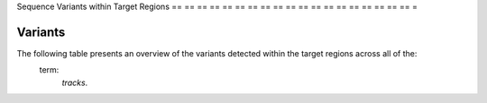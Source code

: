 == == == ==
Variants
== == == ==

Sequence Variants within Target Regions
== == == == == == == == == == == == == == == == == == == =

Variants
----------

The following table presents an overview of the variants detected within the target regions across all of the:
    term:
        `tracks`.

.. report:
    :
        VarStats.VariantSummary
    :
        render:
            table
    :
        slices:
            count, snp_count, indel_count, nalt_1, nalt_2, nalt_3, nalt_4, nalt_5

    Variants Summary

.. report:
    :
        VarStats.SnpSummary
    :
        render:
            table
    :
        slices:
            A_C, A_G, A_T, C_A, C_G, C_T, G_A, G_C, G_T, T_A, T_C, T_G

    SNV Profile

.. report:
    :
        VarStats.IndelSummary
    :
        render:
            table
    :
        slices:
            indel_length, indel_count

    Indel Summary

.. report:
    :
        VarStats.IndelSummary
    :
        render:
            line - plot
    :
        slices:
            indel_length, indel_count

    Indel Summary

.. report:
    :
        VarStats.SharedSummary
    :
        render:
            table
    :
        slices:
            no_samples, var_count

    Shared variants Summary
